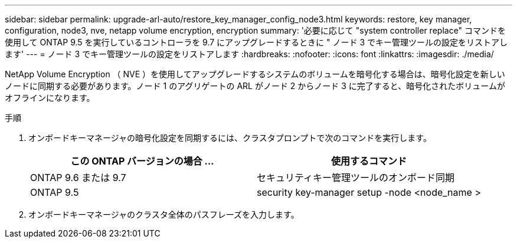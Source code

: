 ---
sidebar: sidebar 
permalink: upgrade-arl-auto/restore_key_manager_config_node3.html 
keywords: restore, key manager, configuration, node3, nve, netapp volume encryption, encryption 
summary: '必要に応じて "system controller replace" コマンドを使用して ONTAP 9.5 を実行しているコントローラを 9.7 にアップグレードするときに " ノード 3 でキー管理ツールの設定をリストアします' 
---
= ノード 3 でキー管理ツールの設定をリストアします
:hardbreaks:
:nofooter: 
:icons: font
:linkattrs: 
:imagesdir: ./media/


[role="lead"]
NetApp Volume Encryption （ NVE ）を使用してアップグレードするシステムのボリュームを暗号化する場合は、暗号化設定を新しいノードに同期する必要があります。ノード 1 のアグリゲートの ARL がノード 2 からノード 3 に完了すると、暗号化されたボリュームがオフラインになります。

.手順
. オンボードキーマネージャの暗号化設定を同期するには、クラスタプロンプトで次のコマンドを実行します。
+
|===
| この ONTAP バージョンの場合 ... | 使用するコマンド 


| ONTAP 9.6 または 9.7 | セキュリティキー管理ツールのオンボード同期 


| ONTAP 9.5 | security key-manager setup -node <node_name > 
|===
. オンボードキーマネージャのクラスタ全体のパスフレーズを入力します。

